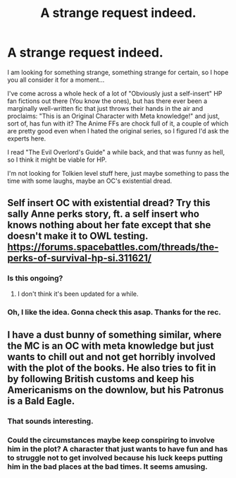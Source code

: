 #+TITLE: A strange request indeed.

* A strange request indeed.
:PROPERTIES:
:Author: Gilgamess
:Score: 2
:DateUnix: 1497666019.0
:DateShort: 2017-Jun-17
:FlairText: Request
:END:
I am looking for something strange, something strange for certain, so I hope you all consider it for a moment...

I've come across a whole heck of a lot of "Obviously just a self-insert" HP fan fictions out there (You know the ones), but has there ever been a marginally well-written fic that just throws their hands in the air and proclaims: "This is an Original Character with Meta knowledge!" and just, sort of, has fun with it? The Anime FFs are chock full of it, a couple of which are pretty good even when I hated the original series, so I figured I'd ask the experts here.

I read "The Evil Overlord's Guide" a while back, and that was funny as hell, so I think it might be viable for HP.

I'm not looking for Tolkien level stuff here, just maybe something to pass the time with some laughs, maybe an OC's existential dread.


** Self insert OC with existential dread? Try this sally Anne perks story, ft. a self insert who knows nothing about her fate except that she doesn't make it to OWL testing. [[https://forums.spacebattles.com/threads/the-perks-of-survival-hp-si.311621/]]
:PROPERTIES:
:Score: 3
:DateUnix: 1497667648.0
:DateShort: 2017-Jun-17
:END:

*** Is this ongoing?
:PROPERTIES:
:Author: Gilgamess
:Score: 1
:DateUnix: 1497673417.0
:DateShort: 2017-Jun-17
:END:

**** I don't think it's been updated for a while.
:PROPERTIES:
:Score: 1
:DateUnix: 1497716756.0
:DateShort: 2017-Jun-17
:END:


*** Oh, I like the idea. Gonna check this asap. Thanks for the rec.
:PROPERTIES:
:Author: AnIndividualist
:Score: 1
:DateUnix: 1497693854.0
:DateShort: 2017-Jun-17
:END:


** I have a dust bunny of something similar, where the MC is an OC with meta knowledge but just wants to chill out and not get horribly involved with the plot of the books. He also tries to fit in by following British customs and keep his Americanisms on the downlow, but his Patronus is a Bald Eagle.
:PROPERTIES:
:Score: 1
:DateUnix: 1497671156.0
:DateShort: 2017-Jun-17
:END:

*** That sounds interesting.
:PROPERTIES:
:Author: Gilgamess
:Score: 1
:DateUnix: 1497673366.0
:DateShort: 2017-Jun-17
:END:


*** Could the circumstances maybe keep conspiring to involve him in the plot? A character that just wants to have fun and has to struggle not to get involved because his luck keeps putting him in the bad places at the bad times. It seems amusing.
:PROPERTIES:
:Author: AnIndividualist
:Score: 1
:DateUnix: 1497694168.0
:DateShort: 2017-Jun-17
:END:
